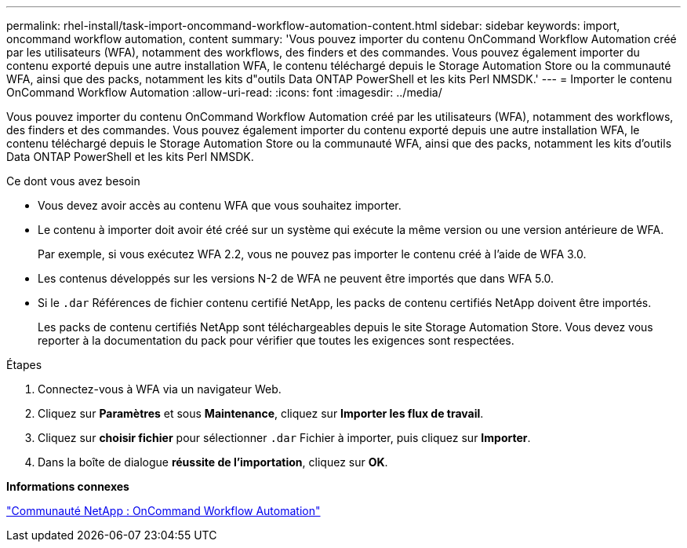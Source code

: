 ---
permalink: rhel-install/task-import-oncommand-workflow-automation-content.html 
sidebar: sidebar 
keywords: import, oncommand workflow automation, content 
summary: 'Vous pouvez importer du contenu OnCommand Workflow Automation créé par les utilisateurs (WFA), notamment des workflows, des finders et des commandes. Vous pouvez également importer du contenu exporté depuis une autre installation WFA, le contenu téléchargé depuis le Storage Automation Store ou la communauté WFA, ainsi que des packs, notamment les kits d"outils Data ONTAP PowerShell et les kits Perl NMSDK.' 
---
= Importer le contenu OnCommand Workflow Automation
:allow-uri-read: 
:icons: font
:imagesdir: ../media/


[role="lead"]
Vous pouvez importer du contenu OnCommand Workflow Automation créé par les utilisateurs (WFA), notamment des workflows, des finders et des commandes. Vous pouvez également importer du contenu exporté depuis une autre installation WFA, le contenu téléchargé depuis le Storage Automation Store ou la communauté WFA, ainsi que des packs, notamment les kits d'outils Data ONTAP PowerShell et les kits Perl NMSDK.

.Ce dont vous avez besoin
* Vous devez avoir accès au contenu WFA que vous souhaitez importer.
* Le contenu à importer doit avoir été créé sur un système qui exécute la même version ou une version antérieure de WFA.
+
Par exemple, si vous exécutez WFA 2.2, vous ne pouvez pas importer le contenu créé à l'aide de WFA 3.0.

* Les contenus développés sur les versions N-2 de WFA ne peuvent être importés que dans WFA 5.0.
* Si le `.dar` Références de fichier contenu certifié NetApp, les packs de contenu certifiés NetApp doivent être importés.
+
Les packs de contenu certifiés NetApp sont téléchargeables depuis le site Storage Automation Store. Vous devez vous reporter à la documentation du pack pour vérifier que toutes les exigences sont respectées.



.Étapes
. Connectez-vous à WFA via un navigateur Web.
. Cliquez sur *Paramètres* et sous *Maintenance*, cliquez sur *Importer les flux de travail*.
. Cliquez sur *choisir fichier* pour sélectionner `.dar` Fichier à importer, puis cliquez sur *Importer*.
. Dans la boîte de dialogue *réussite de l'importation*, cliquez sur *OK*.


*Informations connexes*

http://community.netapp.com/t5/OnCommand-Storage-Management-Software-Articles-and-Resources/tkb-p/oncommand-storage-management-software-articles-and-resources/label-name/workflow%20automation%20%28wfa%29?labels=workflow+automation+%28wfa%29["Communauté NetApp : OnCommand Workflow Automation"^]

